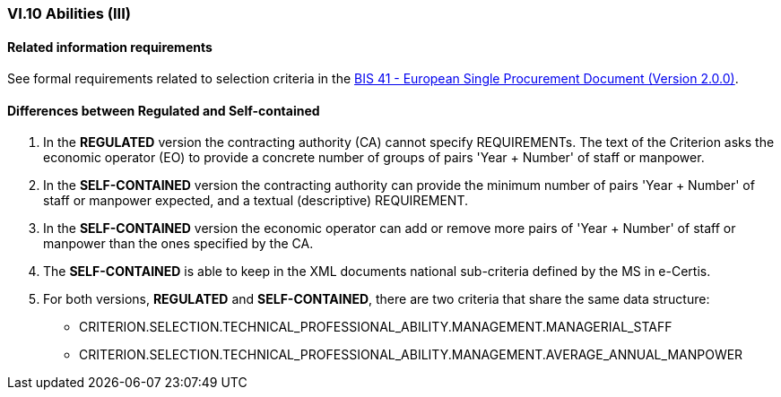 
=== VI.10 Abilities (III)

==== Related information requirements

See formal requirements related to selection criteria in the http://wiki.ds.unipi.gr/pages/viewpage.action?pageId=44367916[BIS 41 - European Single Procurement Document (Version 2.0.0)].


==== Differences between Regulated and Self-contained

. In the *REGULATED* version the contracting authority (CA) cannot specify REQUIREMENTs. The text of the Criterion asks the economic operator (EO) to provide a concrete number of groups of pairs 'Year + Number' of staff or manpower.

. In the *SELF-CONTAINED* version the contracting authority can provide the minimum number of pairs 'Year + Number' of staff or manpower expected, and a textual (descriptive) REQUIREMENT.

. In the *SELF-CONTAINED* version the economic operator can add or remove more pairs of 'Year + Number' of staff or manpower than the ones specified by the CA.

. The *SELF-CONTAINED* is able to keep in the XML documents national sub-criteria defined by the MS in e-Certis.

. For both versions, *REGULATED* and *SELF-CONTAINED*, there are two criteria that share the same data structure:

	** CRITERION.SELECTION.TECHNICAL_PROFESSIONAL_ABILITY.MANAGEMENT.MANAGERIAL_STAFF
	** CRITERION.SELECTION.TECHNICAL_PROFESSIONAL_ABILITY.MANAGEMENT.AVERAGE_ANNUAL_MANPOWER